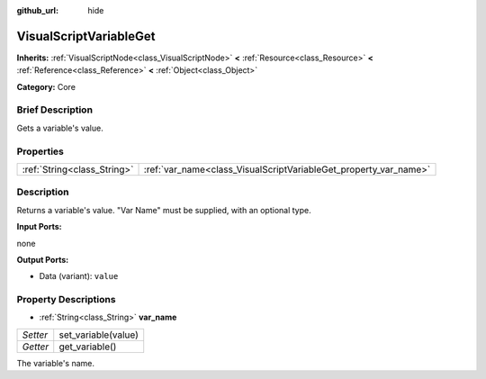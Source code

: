 :github_url: hide

.. Generated automatically by doc/tools/makerst.py in Godot's source tree.
.. DO NOT EDIT THIS FILE, but the VisualScriptVariableGet.xml source instead.
.. The source is found in doc/classes or modules/<name>/doc_classes.

.. _class_VisualScriptVariableGet:

VisualScriptVariableGet
=======================

**Inherits:** :ref:`VisualScriptNode<class_VisualScriptNode>` **<** :ref:`Resource<class_Resource>` **<** :ref:`Reference<class_Reference>` **<** :ref:`Object<class_Object>`

**Category:** Core

Brief Description
-----------------

Gets a variable's value.

Properties
----------

+-----------------------------+------------------------------------------------------------------+
| :ref:`String<class_String>` | :ref:`var_name<class_VisualScriptVariableGet_property_var_name>` |
+-----------------------------+------------------------------------------------------------------+

Description
-----------

Returns a variable's value. "Var Name" must be supplied, with an optional type.

**Input Ports:**

none

**Output Ports:**

- Data (variant): ``value``

Property Descriptions
---------------------

.. _class_VisualScriptVariableGet_property_var_name:

- :ref:`String<class_String>` **var_name**

+----------+---------------------+
| *Setter* | set_variable(value) |
+----------+---------------------+
| *Getter* | get_variable()      |
+----------+---------------------+

The variable's name.

